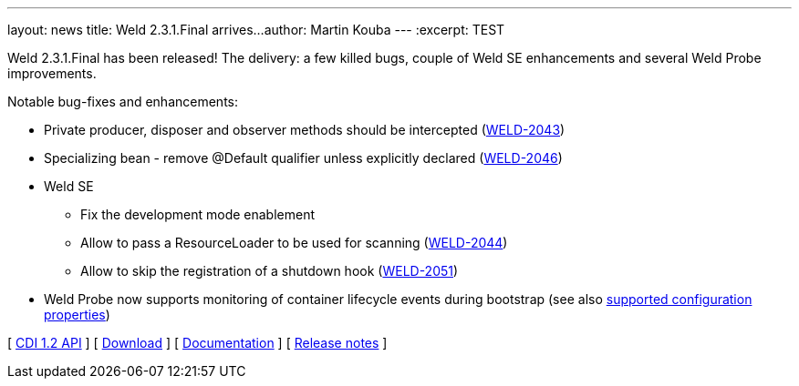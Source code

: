 ---
layout: news
title: Weld 2.3.1.Final arrives...
author: Martin Kouba
---
:excerpt: TEST

Weld 2.3.1.Final has been released! The delivery: a few killed bugs, couple of Weld SE enhancements and several Weld Probe improvements.

Notable bug-fixes and enhancements:

* Private producer, disposer and observer methods should be intercepted (link:https://issues.jboss.org/browse/WELD-2043[WELD-2043])
* Specializing bean - remove @Default qualifier unless explicitly declared (link:https://issues.jboss.org/browse/WELD-2043[WELD-2046])
* Weld SE
** Fix the development mode enablement
** Allow to pass a ResourceLoader to be used for scanning (link:https://issues.jboss.org/browse/WELD-2043[WELD-2044])
** Allow to skip the registration of a shutdown hook (link:https://issues.jboss.org/browse/WELD-2043[WELD-2051])
* Weld Probe now supports monitoring of container lifecycle events during bootstrap (see also link:http://docs.jboss.org/weld/reference/latest/html/configure.html#config-dev-mode[supported configuration properties])

&#91; link:http://docs.jboss.org/cdi/api/1.2/[CDI 1.2 API] &#93;
&#91; link:/download/[Download] &#93;
&#91; link:http://docs.jboss.org/weld/reference/2.3.1.Final/en-US/html/[Documentation] &#93; 
&#91; link:https://issues.jboss.org/projects/WELD/versions/12327517[Release notes] &#93; 
